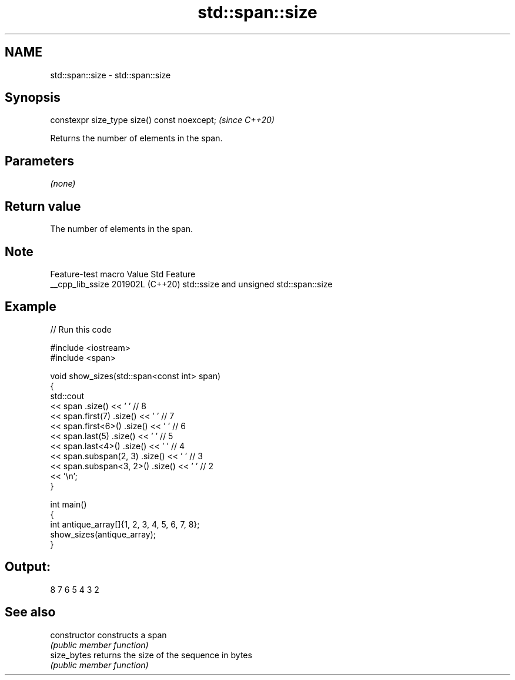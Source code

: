 .TH std::span::size 3 "2024.06.10" "http://cppreference.com" "C++ Standard Libary"
.SH NAME
std::span::size \- std::span::size

.SH Synopsis
   constexpr size_type size() const noexcept;  \fI(since C++20)\fP

   Returns the number of elements in the span.

.SH Parameters

   \fI(none)\fP

.SH Return value

   The number of elements in the span.

.SH Note

   Feature-test macro  Value    Std                   Feature
   __cpp_lib_ssize    201902L (C++20) std::ssize and unsigned std::span::size

.SH Example


// Run this code

 #include <iostream>
 #include <span>

 void show_sizes(std::span<const int> span)
 {
     std::cout
         << span                 .size() << ' ' // 8
         << span.first(7)        .size() << ' ' // 7
         << span.first<6>()      .size() << ' ' // 6
         << span.last(5)         .size() << ' ' // 5
         << span.last<4>()       .size() << ' ' // 4
         << span.subspan(2, 3)   .size() << ' ' // 3
         << span.subspan<3, 2>() .size() << ' ' // 2
         << '\\n';
 }

 int main()
 {
     int antique_array[]{1, 2, 3, 4, 5, 6, 7, 8};
     show_sizes(antique_array);
 }

.SH Output:

 8 7 6 5 4 3 2

.SH See also

   constructor   constructs a span
                 \fI(public member function)\fP
   size_bytes    returns the size of the sequence in bytes
                 \fI(public member function)\fP
